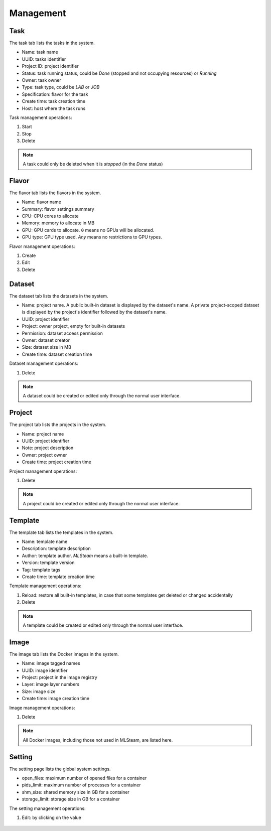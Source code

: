 ##########
Management
##########

Task
====

The task tab lists the tasks in the system.

* Name: task name
* UUID: tasks identifier
* Project ID: project identifier
* Status: task running status, could be *Done* (stopped and not occupying resources) or *Running*
* Owner: task owner
* Type: task type, could be *LAB* or *JOB*
* Specification: flavor for the task
* Create time: task creation time
* Host: host where the task runs

.. image:: /_static/imgs/administration/management/view_tasks.png
    :width: 600

Task management operations:

#) Start
#) Stop
#) Delete

.. note::
    A task could only be deleted when it is *stopped* (in the *Done* status)

.. _management-flavor:

Flavor
======

The flavor tab lists the flavors in the system.

* Name: flavor name
* Summary: flavor settings summary
* CPU: CPU cores to allocate
* Memory: memory to allocate in MB
* GPU: GPU cards to allocate. ``0`` means no GPUs will be allocated.
* GPU type: GPU type used. *Any* means no restrictions to GPU types.

.. image:: /_static/imgs/administration/management/view_flavors.png
    :width: 600

Flavor management operations:

#) Create
#) Edit
#) Delete

Dataset
=======

The dataset tab lists the datasets in the system.

* Name: project name.
  A public built-in dataset is displayed by the dataset's name.
  A private project-scoped dataset is displayed by the project's identifier followed by the dataset's name.
* UUID: project identifier
* Project: owner project, empty for built-in datasets
* Permission: dataset access permission
* Owner: dataset creator
* Size: dataset size in MB
* Create time: dataset creation time

.. image:: /_static/imgs/administration/management/view_datasets.png
    :width: 600

Dataset management operations:

#) Delete

.. note::
    A dataset could be created or edited only through the normal user interface.

Project
=======

The project tab lists the projects in the system.

* Name: project name
* UUID: project identifier
* Note: project description
* Owner: project owner
* Create time: project creation time

.. image:: /_static/imgs/administration/management/view_projects.png
    :width: 600

Project management operations:

#) Delete

.. note::
    A project could be created or edited only through the normal user interface.

Template
========

The template tab lists the templates in the system.

* Name: template name
* Description: template description
* Author: template author. *MLSteam* means a built-in template.
* Version: template version
* Tag: template tags
* Create time: template creation time

.. image:: /_static/imgs/administration/management/view_templates.png
    :width: 600

Template management operations:

#) Reload: restore all built-in templates, in case that some templates get deleted or changed accidentally
#) Delete

.. note::
    A template could be created or edited only through the normal user interface.

Image
=====

The image tab lists the Docker images in the system.

* Name: image tagged names
* UUID: image identifier
* Project: project in the image registry
* Layer: image layer numbers
* Size: image size
* Create time: image creation time

.. image:: /_static/imgs/administration/management/view_images.png
    :width: 600

Image management operations:

#) Delete

.. note::
    All Docker images, including those not used in MLSteam, are listed here.

Setting
=======

The setting page lists the global system settings.

* open_files: maximum number of opened files for a container
* pids_limit: maximum number of processes for a container
* shm_size: shared memory size in GB for a container
* storage_limit: storage size in GB for a container

.. image:: /_static/imgs/administration/management/view_setting.png
    :width: 600

The setting management operations:

#) Edit: by clicking on the value

    .. image:: /_static/imgs/administration/management/edit_setting_1.png
        :width: 600
